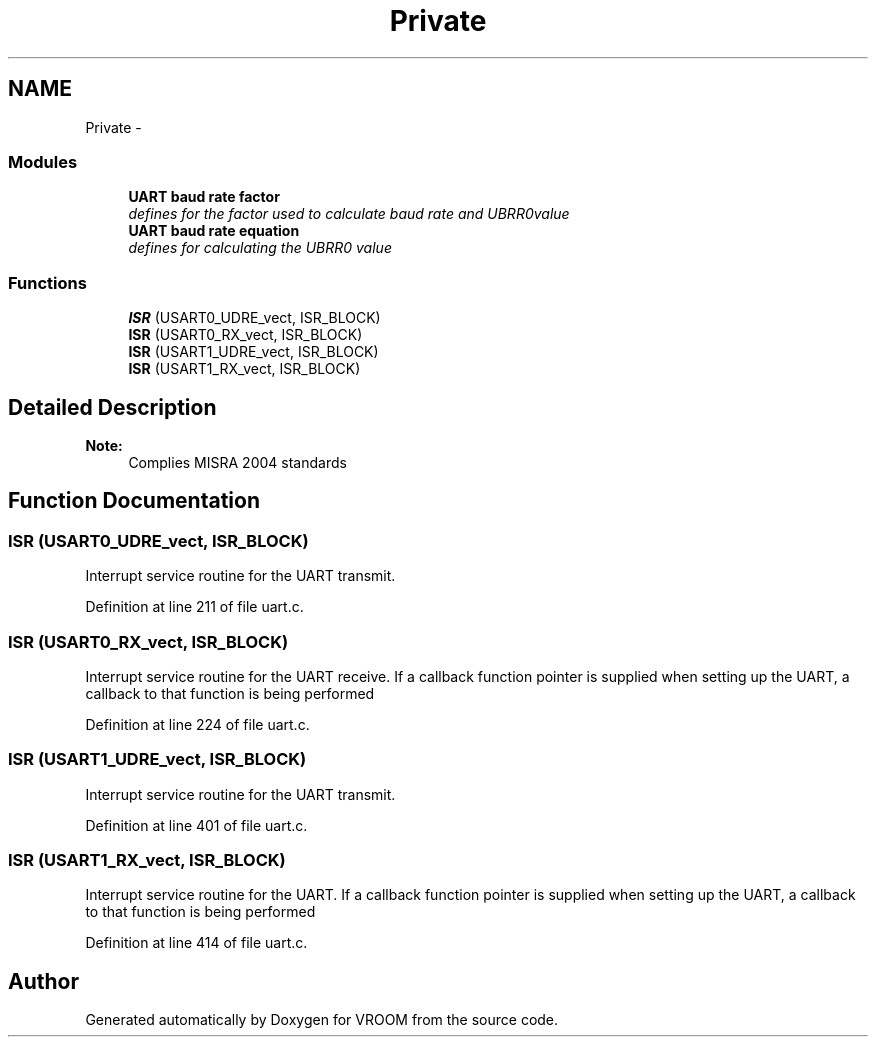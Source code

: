 .TH "Private" 3 "Thu Dec 11 2014" "Version v0.01" "VROOM" \" -*- nroff -*-
.ad l
.nh
.SH NAME
Private \- 
.SS "Modules"

.in +1c
.ti -1c
.RI "\fBUART baud rate factor\fP"
.br
.RI "\fIdefines for the factor used to calculate baud rate and UBRR0value \fP"
.ti -1c
.RI "\fBUART baud rate equation\fP"
.br
.RI "\fIdefines for calculating the UBRR0 value \fP"
.in -1c
.SS "Functions"

.in +1c
.ti -1c
.RI "\fBISR\fP (USART0_UDRE_vect, ISR_BLOCK)"
.br
.ti -1c
.RI "\fBISR\fP (USART0_RX_vect, ISR_BLOCK)"
.br
.ti -1c
.RI "\fBISR\fP (USART1_UDRE_vect, ISR_BLOCK)"
.br
.ti -1c
.RI "\fBISR\fP (USART1_RX_vect, ISR_BLOCK)"
.br
.in -1c
.SH "Detailed Description"
.PP 

.PP
\fBNote:\fP
.RS 4
Complies MISRA 2004 standards 
.RE
.PP

.SH "Function Documentation"
.PP 
.SS "ISR (USART0_UDRE_vect, ISR_BLOCK)"
Interrupt service routine for the UART transmit\&. 
.PP
Definition at line 211 of file uart\&.c\&.
.SS "ISR (USART0_RX_vect, ISR_BLOCK)"
Interrupt service routine for the UART receive\&. If a callback function pointer is supplied when setting up the UART, a callback to that function is being performed 
.PP
Definition at line 224 of file uart\&.c\&.
.SS "ISR (USART1_UDRE_vect, ISR_BLOCK)"
Interrupt service routine for the UART transmit\&. 
.PP
Definition at line 401 of file uart\&.c\&.
.SS "ISR (USART1_RX_vect, ISR_BLOCK)"
Interrupt service routine for the UART\&. If a callback function pointer is supplied when setting up the UART, a callback to that function is being performed 
.PP
Definition at line 414 of file uart\&.c\&.
.SH "Author"
.PP 
Generated automatically by Doxygen for VROOM from the source code\&.
